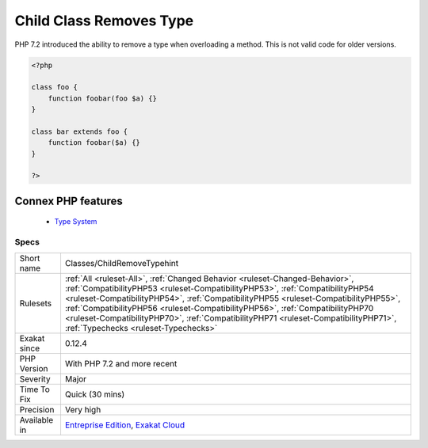 .. _classes-childremovetypehint:


.. _child-class-removes-type:

Child Class Removes Type
++++++++++++++++++++++++

.. meta::
	:description:
		Child Class Removes Type: PHP 7.
	:twitter:card: summary_large_image
	:twitter:site: @exakat
	:twitter:title: Child Class Removes Type
	:twitter:description: Child Class Removes Type: PHP 7
	:twitter:creator: @exakat
	:twitter:image:src: https://www.exakat.io/wp-content/uploads/2020/06/logo-exakat.png
	:og:image: https://www.exakat.io/wp-content/uploads/2020/06/logo-exakat.png
	:og:title: Child Class Removes Type
	:og:type: article
	:og:description: PHP 7
	:og:url: https://exakat.readthedocs.io/en/latest/Reference/Rules/Child Class Removes Type.html
	:og:locale: en

.. raw:: html


	<script type="application/ld+json">{"@context":"https:\/\/schema.org","@graph":[{"@type":"WebPage","@id":"https:\/\/php-tips.readthedocs.io\/en\/latest\/Reference\/Rules\/Classes\/ChildRemoveTypehint.html","url":"https:\/\/php-tips.readthedocs.io\/en\/latest\/Reference\/Rules\/Classes\/ChildRemoveTypehint.html","name":"Child Class Removes Type","isPartOf":{"@id":"https:\/\/www.exakat.io\/"},"datePublished":"Wed, 05 Mar 2025 15:10:46 +0000","dateModified":"Wed, 05 Mar 2025 15:10:46 +0000","description":"PHP 7","inLanguage":"en-US","potentialAction":[{"@type":"ReadAction","target":["https:\/\/exakat.readthedocs.io\/en\/latest\/Child Class Removes Type.html"]}]},{"@type":"WebSite","@id":"https:\/\/www.exakat.io\/","url":"https:\/\/www.exakat.io\/","name":"Exakat","description":"Smart PHP static analysis","inLanguage":"en-US"}]}</script>

PHP 7.2 introduced the ability to remove a type when overloading a method. This is not valid code for older versions.

.. code-block:: php
   
   <?php
   
   class foo {
       function foobar(foo $a) {}
   }
   
   class bar extends foo {
       function foobar($a) {}
   }
   
   ?>
Connex PHP features
-------------------

  + `Type System <https://php-dictionary.readthedocs.io/en/latest/dictionary/type.ini.html>`_


Specs
_____

+--------------+----------------------------------------------------------------------------------------------------------------------------------------------------------------------------------------------------------------------------------------------------------------------------------------------------------------------------------------------------------------------------------------------------------------------------------------------------------------------+
| Short name   | Classes/ChildRemoveTypehint                                                                                                                                                                                                                                                                                                                                                                                                                                          |
+--------------+----------------------------------------------------------------------------------------------------------------------------------------------------------------------------------------------------------------------------------------------------------------------------------------------------------------------------------------------------------------------------------------------------------------------------------------------------------------------+
| Rulesets     | :ref:`All <ruleset-All>`, :ref:`Changed Behavior <ruleset-Changed-Behavior>`, :ref:`CompatibilityPHP53 <ruleset-CompatibilityPHP53>`, :ref:`CompatibilityPHP54 <ruleset-CompatibilityPHP54>`, :ref:`CompatibilityPHP55 <ruleset-CompatibilityPHP55>`, :ref:`CompatibilityPHP56 <ruleset-CompatibilityPHP56>`, :ref:`CompatibilityPHP70 <ruleset-CompatibilityPHP70>`, :ref:`CompatibilityPHP71 <ruleset-CompatibilityPHP71>`, :ref:`Typechecks <ruleset-Typechecks>` |
+--------------+----------------------------------------------------------------------------------------------------------------------------------------------------------------------------------------------------------------------------------------------------------------------------------------------------------------------------------------------------------------------------------------------------------------------------------------------------------------------+
| Exakat since | 0.12.4                                                                                                                                                                                                                                                                                                                                                                                                                                                               |
+--------------+----------------------------------------------------------------------------------------------------------------------------------------------------------------------------------------------------------------------------------------------------------------------------------------------------------------------------------------------------------------------------------------------------------------------------------------------------------------------+
| PHP Version  | With PHP 7.2 and more recent                                                                                                                                                                                                                                                                                                                                                                                                                                         |
+--------------+----------------------------------------------------------------------------------------------------------------------------------------------------------------------------------------------------------------------------------------------------------------------------------------------------------------------------------------------------------------------------------------------------------------------------------------------------------------------+
| Severity     | Major                                                                                                                                                                                                                                                                                                                                                                                                                                                                |
+--------------+----------------------------------------------------------------------------------------------------------------------------------------------------------------------------------------------------------------------------------------------------------------------------------------------------------------------------------------------------------------------------------------------------------------------------------------------------------------------+
| Time To Fix  | Quick (30 mins)                                                                                                                                                                                                                                                                                                                                                                                                                                                      |
+--------------+----------------------------------------------------------------------------------------------------------------------------------------------------------------------------------------------------------------------------------------------------------------------------------------------------------------------------------------------------------------------------------------------------------------------------------------------------------------------+
| Precision    | Very high                                                                                                                                                                                                                                                                                                                                                                                                                                                            |
+--------------+----------------------------------------------------------------------------------------------------------------------------------------------------------------------------------------------------------------------------------------------------------------------------------------------------------------------------------------------------------------------------------------------------------------------------------------------------------------------+
| Available in | `Entreprise Edition <https://www.exakat.io/entreprise-edition>`_, `Exakat Cloud <https://www.exakat.io/exakat-cloud/>`_                                                                                                                                                                                                                                                                                                                                              |
+--------------+----------------------------------------------------------------------------------------------------------------------------------------------------------------------------------------------------------------------------------------------------------------------------------------------------------------------------------------------------------------------------------------------------------------------------------------------------------------------+


